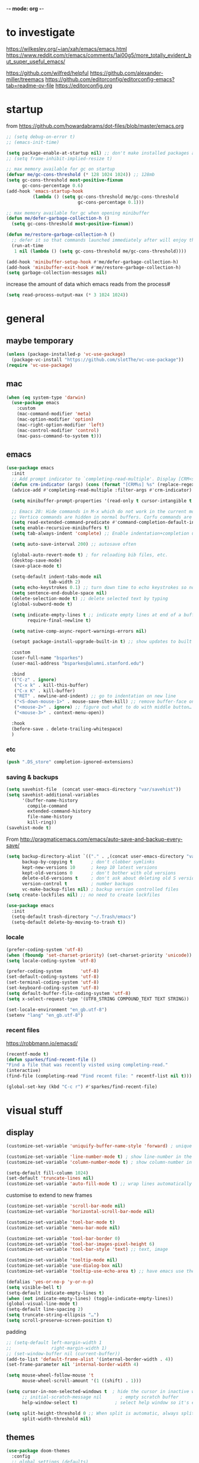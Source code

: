 -*- mode: org -*-
#+startup: overview content

* to investigate

https://wilkesley.org/~ian/xah/emacs/emacs.html
https://www.reddit.com/r/emacs/comments/1ai00g5/more_totally_evident_but_super_useful_emacs/

https://github.com/wilfred/helpful
https://github.com/alexander-miller/treemacs
https://github.com/editorconfig/editorconfig-emacs?tab=readme-ov-file https://editorconfig.org

* startup

from https://github.com/howardabrams/dot-files/blob/master/emacs.org

#+begin_src emacs-lisp
;; (setq debug-on-error t)
;; (emacs-init-time)
#+end_src

#+begin_src emacs-lisp
(setq package-enable-at-startup nil) ;; don't make installed packages available before loading the init.el file.
;; (setq frame-inhibit-implied-resize t)
#+end_src

#+begin_src emacs-lisp
;; max memory available for gc on startup
(defvar me/gc-cons-threshold (* 128 1024 1024)) ;; 128mb
(setq gc-cons-threshold most-positive-fixnum
      gc-cons-percentage 0.6)
(add-hook 'emacs-startup-hook
          (lambda () (setq gc-cons-threshold me/gc-cons-threshold
                           gc-cons-percentage 0.1)))

;; max memory available for gc when opening minibuffer
(defun me/defer-garbage-collection-h ()
  (setq gc-cons-threshold most-positive-fixnum))

(defun me/restore-garbage-collection-h ()
  ;; defer it so that commands launched immediately after will enjoy the benefits.
  (run-at-time
   1 nil (lambda () (setq gc-cons-threshold me/gc-cons-threshold))))

(add-hook 'minibuffer-setup-hook #'me/defer-garbage-collection-h)
(add-hook 'minibuffer-exit-hook #'me/restore-garbage-collection-h)
(setq garbage-collection-messages nil)
#+end_src

increase the amount of data which emacs reads from the process#

#+begin_src emacs-lisp
(setq read-process-output-max (* 3 1024 1024))
#+end_src

* general

** maybe temporary

#+begin_src emacs-lisp
(unless (package-installed-p 'vc-use-package)
  (package-vc-install "https://github.com/slotThe/vc-use-package"))
(require 'vc-use-package)
#+end_src

** mac

#+begin_src emacs-lisp
(when (eq system-type 'darwin)
  (use-package emacs
    :custom
    (mac-command-modifier 'meta)
    (mac-option-modifier 'option)
    (mac-right-option-modifier 'left)
    (mac-control-modifier 'control)
    (mac-pass-command-to-system t)))
#+end_src

** emacs

#+begin_src emacs-lisp
(use-package emacs
  :init
  ;; Add prompt indicator to `completing-read-multiple'. Display [CRM<separator>], e.g., [CRM,] if the separator is a comma.
  (defun crm-indicator (args) (cons (format "[CRM%s] %s" (replace-regexp-in-string "\\`\\[.*?]\\*\\|\\[.*?]\\*\\'" "" crm-separator) (car args)) (cdr args)))
  (advice-add #'completing-read-multiple :filter-args #'crm-indicator)

  (setq minibuffer-prompt-properties '(read-only t cursor-intangible t face minibuffer-prompt)) ;; Do not allow the cursor in the minibuffer prompt

  ;; Emacs 28: Hide commands in M-x which do not work in the current mode.
  ;; Vertico commands are hidden in normal buffers. Corfu commands are hidden, since they are not supposed to be used via M-x.
  (setq read-extended-command-predicate #'command-completion-default-include-p)
  (setq enable-recursive-minibuffers t)
  (setq tab-always-indent 'complete) ;; Enable indentation+completion using the TAB key. `completion-at-point' is often bound to M-TAB.

  (setq auto-save-interval 200) ;; autosave often

  (global-auto-revert-mode t) ; for reloading bib files, etc.
  (desktop-save-mode)
  (save-place-mode t)

  (setq-default indent-tabs-mode nil
				tab-width 2)
  (setq echo-keystrokes 0.1) ;; turn down time to echo keystrokes so no waiting for things to happen.
  (setq sentence-end-double-space nil)
  (delete-selection-mode t) ;; delete selected text by typing
  (global-subword-mode t)

  (setq indicate-empty-lines t ;; indicate empty lines at end of a buffer
        require-final-newline t)

  (setq native-comp-async-report-warnings-errors nil)

  (setopt package-install-upgrade-built-in t) ;; show updates to built in packages

  :custom
  (user-full-name "bsparkes")
  (user-mail-address "bsparkes@alumni.stanford.edu")

  :bind
  (("C-z" . ignore)
   ("C-x k" . kill-this-buffer)
   ("C-x K" . kill-buffer)
   ("RET" . newline-and-indent) ;; go to indentation on new line
   ("<S-down-mouse-1>" . mouse-save-then-kill) ;; remove buffer-face on shift click
   ("<mouse-2>" . ignore) ;; figure out what to do with middle button…
   ("<mouse-3>" . context-menu-open))

  :hook
  (before-save . delete-trailing-whitespace)
  )
#+end_src

*** etc

#+begin_src emacs-lisp
(push ".DS_store" completion-ignored-extensions)

#+end_src

*** saving & backups

#+begin_src emacs-lisp
(setq savehist-file  (concat user-emacs-directory "var/savehist"))
(setq savehist-additional-variables
      '(buffer-name-history
        compile-command
        extended-command-history
        file-name-history
        kill-ring))
(savehist-mode t)
#+end_src

From http://pragmaticemacs.com/emacs/auto-save-and-backup-every-save/

#+begin_src emacs-lisp
(setq backup-directory-alist `(("." . ,(concat user-emacs-directory "var/backups"))) ;; change backup location
      backup-by-copying t       ; don't clobber symlinks
      kept-new-versions 10      ; keep 10 latest versions
      kept-old-versions 0       ; don't bother with old versions
      delete-old-versions t     ; don't ask about deleting old S versions
      version-control t         ; number backups
      vc-make-backup-files nil) ; backup version controlled files
(setq create-lockfiles nil) ;; no need to create lockfiles
#+end_src

#+begin_src emacs-lisp
(use-package emacs
  :init
  (setq-default trash-directory "~/.Trash/emacs")
  (setq-default delete-by-moving-to-trash t))
#+end_src

*** locale

#+begin_src emacs-lisp
(prefer-coding-system 'utf-8)
(when (fboundp 'set-charset-priority) (set-charset-priority 'unicode))
(setq locale-coding-system 'utf-8)
#+end_src

#+begin_src emacs-lisp
(prefer-coding-system       'utf-8)
(set-default-coding-systems 'utf-8)
(set-terminal-coding-system 'utf-8)
(set-keyboard-coding-system 'utf-8)
(setq default-buffer-file-coding-system 'utf-8)
(setq x-select-request-type '(UTF8_STRING COMPOUND_TEXT TEXT STRING))
#+end_src

#+begin_src emacs-lisp
(set-locale-environment "en_gb.utf-8")
(setenv "lang" "en_gb.utf-8")
#+end_src

*** recent files

https://robbmann.io/emacsd/

#+begin_src emacs-lisp
(recentf-mode t)
(defun sparkes/find-recent-file ()
"Find a file that was recently visted using completing-read."
(interactive)
(find-file (completing-read "Find recent file: " recentf-list nil t)))

(global-set-key (kbd "C-c r") #'sparkes/find-recent-file)
#+end_src

* visual stuff

** display

#+begin_src emacs-lisp
(customize-set-variable 'uniquify-buffer-name-style 'forward) ; unique buffer names

(customize-set-variable 'line-number-mode t) ; show line-number in the mode line
(customize-set-variable 'column-number-mode t) ; show column-number in the mode line

(setq-default fill-column 1024)
(set-default 'truncate-lines nil)
(customize-set-variable 'auto-fill-mode t) ;; wrap lines automatically
#+end_src

customise to extend to new frames

#+begin_src emacs-lisp
(customize-set-variable 'scroll-bar-mode nil)
(customize-set-variable 'horizontal-scroll-bar-mode nil)
#+end_src

#+begin_src emacs-lisp
(customize-set-variable 'tool-bar-mode t)
(customize-set-variable 'menu-bar-mode nil)

(customize-set-variable 'tool-bar-border 0)
(customize-set-variable 'tool-bar-images-pixel-height 6)
(customize-set-variable 'tool-bar-style 'text) ;; text, image
#+end_src

#+begin_src emacs-lisp
(customize-set-variable 'tooltip-mode nil)
(customize-set-variable 'use-dialog-box nil)
(customize-set-variable 'tooltip-use-echo-area t) ;; have emacs use the echo area for everything
#+end_src

#+begin_src emacs-lisp
(defalias 'yes-or-no-p 'y-or-n-p)
(setq visible-bell t)
(setq-default indicate-empty-lines t)
(when (not indicate-empty-lines) (toggle-indicate-empty-lines))
(global-visual-line-mode t)
(setq-default line-spacing 2)
(setq truncate-string-ellipsis "…")
(setq scroll-preserve-screen-position t)
#+end_src

padding

#+begin_src emacs-lisp
;; (setq-default left-margin-width 1
;;               right-margin-width 1)
;; (set-window-buffer nil (current-buffer))
(add-to-list 'default-frame-alist '(internal-border-width . 4))
(set-frame-parameter nil 'internal-border-width 4)
#+end_src

#+begin_src emacs-lisp
(setq mouse-wheel-follow-mouse 't
      mouse-wheel-scroll-amount '(1 ((shift) . 1)))

(setq cursor-in-non-selected-windows t  ; hide the cursor in inactive windows
      ;; initial-scratch-message nil       ; empty scratch buffer
      help-window-select t)              ; select help window so it's easy to quit it with 'q')

(setq split-height-threshold 0 ;; When split is automatic, always split windows vertically
      split-width-threshold nil)
#+end_src

** themes

#+begin_src emacs-lisp :results silent
  (use-package doom-themes
    :config
    ;; global settings (defaults)
    (setq doom-themes-enable-bold t    ; if nil, bold is universally disabled
          doom-themes-enable-italic t) ; if nil, italics is universally disabled
    (load-theme 'doom-rouge t) ;; rouge laserwave spacegrey fairy-floss peacock snazzy ir-black     outrun-electric

    ;; enable flashing mode-line on errors
    (doom-themes-visual-bell-config)
    ;; or for treemacs users
    ;; (setq doom-themes-treemacs-theme "doom-spacegrey")
    ;; (doom-themes-treemacs-config)
    ;; corrects (and improves) org-mode's native fontification.
    (doom-themes-org-config)
    )
#+end_src

** font

#+begin_src emacs-lisp
(when (eq system-type 'darwin)
  (set-face-attribute 'default nil
		                  :family "JuliaMono"
		                  :height 140
		                  ))
(setq-default mac-allow-anti-aliasing nil)
(setq inhibit-compacting-font-caches t)
#+end_src

** syntax highlighting

- Enable syntax highlighting everywhere

#+begin_src emacs-lisp
(require 'font-lock)
(setq font-lock-maximum-decoration t)
(global-font-lock-mode t)
(global-hi-lock-mode nil)
(setq jit-lock-contextually t
      jit-lock-stealth-verbose t)
#+end_src

* internal

** modifications

** skeletons

#+begin_src emacs-lisp
(setq skeleton-pair t) ; enable pairing

(defun quoted-parentheses (arg)
  (interactive "P")
  (if (looking-back "\\\\")
      (skeleton-insert '(nil "(" _ "\\)") nil)
    (skeleton-pair-insert-maybe arg))
  )

(defun quoted-brackets (arg)
  (interactive "P")
  (if (looking-back "\\\\")
      (skeleton-insert '(nil "[" _ "\\]") nil)
    (skeleton-pair-insert-maybe arg)))

(global-set-key "(" 'quoted-parentheses)
(global-set-key "[" 'quoted-brackets)
#+end_src

** electric pairs

#+begin_src emacs-lisp
(use-package elec-pair
  :config
	(electric-pair-mode))
#+end_src

#+begin_src emacs-lisp
(defvar org-electric-pairs '((?/ . ?/)
														 (?~ . ?~)) "electric pairs for org-mode")

(defun org-add-electric-pairs ()
  (setq-local electric-pair-pairs (append electric-pair-pairs org-electric-pairs)
              electric-pair-text-pairs electric-pair-pairs))

(add-hook 'org-mode-hook 'org-add-electric-pairs)
#+end_src

#+begin_src emacs-lisp
(defvar LaTeX-electric-pairs '((?` . ?')) "Electric pairs for LaTeX-mode.")

(defun LaTeX-add-electric-pairs ()
  (setq-local electric-pair-pairs (append electric-pair-pairs LaTeX-electric-pairs)
              electric-pair-text-pairs electric-pair-pairs)
  )

(add-hook 'LaTeX-mode-hook 'LaTeX-add-electric-pairs)
#+end_src

** ispell

maybe for jit: https://github.com/minad/jinx?tab=readme-ov-file

#+begin_src emacs-lisp
(use-package ispell
  :if (executable-find "hunspell")
  :init
  (setq ispell-program-name "hunspell"
        ispell-dictionary "en_GB")
  (customize-set-variable 'ispell-personal-dictionary (concat (getenv "DICPATH") "/hunspell_personal"))
  ;; :hook
  ;; (prog-mode . flyspell-mode)
  )
#+end_src

** flymake

#+begin_src emacs-lisp
(use-package flymake
  :bind (:map flymake-mode-map
         ("C-c n" . flymake-goto-next-error)
         ("C-c p" . flymake-goto-prev-error))
  :hook
  (prog-mode . flymake-mode))
#+end_src

* external, etc.

** exec-path-from-shell

#+begin_src emacs-lisp
(use-package exec-path-from-shell
  :if (memq window-system '(mac ns x darwin))
  :demand
  :config
  (setq exec-path-from-shell-arguments '("-l"))
  (exec-path-from-shell-initialize))
#+end_src

To see:

#+begin_src emacs-lisp
;; (getenv "PATH")
#+end_src

** no-littering

#+begin_src emacs-lisp
(use-package no-littering
  :init
  (require 'recentf)
  (require 'no-littering)
  (add-to-list 'recentf-exclude no-littering-var-directory)
  (add-to-list 'recentf-exclude no-littering-etc-directory)
  (setq auto-save-file-name-transforms
        `((".*" ,(no-littering-expand-var-file-name "auto-save/") t)))
  :config
  (setq create-lockfiles nil
        delete-old-versions t
        kept-new-versions 6
        kept-old-versions 2
        version-control t))
#+end_src

** which-key

shows command completions

#+begin_src emacs-lisp
(use-package which-key
  :demand t
  :custom
  (which-key-sort-order 'which-key-prefix-then-key-order)
  :init
  (setq which-key-idle-delay 0.1
        which-key-max-display-columns nil)
  :config
  (which-key-mode t)
  (which-key-setup-minibuffer)
  (set-face-attribute
   'which-key-local-map-description-face nil :weight 'bold))
#+end_src

** rainbow delimiters

#+begin_src emacs-lisp
(use-package rainbow-delimiters
  :defer t
  :hook
  (prog-mode . rainbow-delimiters-mode)
  :custom-face ;; https://ericscrivner.me/2015/06/better-emacs-rainbow-delimiters-color-scheme/
  (rainbow-delimiters-depth-1-face ((t (:foreground "dark orange"))))
  (rainbow-delimiters-depth-2-face ((t (:foreground "deep pink"))))
  (rainbow-delimiters-depth-3-face ((t (:foreground "chartreuse"))))
  (rainbow-delimiters-depth-4-face ((t (:foreground "deep sky blue"))))
  (rainbow-delimiters-depth-5-face ((t (:foreground "yellow"))))
  (rainbow-delimiters-depth-6-face ((t (:foreground "orchid"))))
  (rainbow-delimiters-depth-7-face ((t (:foreground "spring green"))))
  (rainbow-delimiters-depth-8-face ((t (:foreground "sienna1")))))
#+end_src

** browse kill ring

#+begin_src emacs-lisp
(use-package browse-kill-ring)
#+end_src

** puni

The default `puni-mode-map' respects emacs. We don't, so clear and rewrite it.

#+begin_src emacs-lisp
;; (use-package puni \\n
;;   :defer t \\n
;;   :config \\n
;;   (puni-global-mode) \\n
;;   (setcdr puni-mode-map nil) \\n
;;   :bind \\n
;;   (:map puni-mode-map \\n
;;         ("DEL" . puni-backward-delete-char) \\n
;;         ("C-d" . puni-forward-delete-char) \\n
;;         ("M-d" . puni-forward-kill-word) \\n
;;         ("M-DEL" . puni-backward-kill-word) \\n
;;         ("C-k" . puni-kill-line) \\n
;;         ("C-u" . puni-backward-kill-line) \\n
;;         ("C-h" . puni-force-delete) \\n
;;         ("C-M-f" . puni-forward-sexp) \\n
;;         ("C-M-b" . puni-backward-sexp) \\n
;;         ("C-M-a" . puni-beginning-of-sexp) \\n
;;         ("C-M-e" . puni-end-of-sexp) \\n
;;         ) \\n
;;   :config \\n
;;   (setq puni--debug t puni-confirm-when-delete-unbalanced-active-region nil) \\n
;;   :hook \\n
;;   (term-mode #'puni-disable-puni-mode) \\n
;;   ;\;\(prog-mode #'puni-flyindent-mode) \\n
;;   ) \\n
#+end_src

** multiple cursors

#+begin_src emacs-lisp
(use-package multiple-cursors
  :bind (("C->" . mc/mark-next-like-this)
	       ("C-<" . mc/mark-previous-like-this)
	       ("C-c C->" . mc/mark-all-like-this)
	       ("C-c C-SPC" . mc/edit-lines)
	       ("M-<M-down-mouse-1>" . mc/add-cursor-on-click)))
#+end_src

** undo and redo

*** undo-fu

#+begin_src emacs-lisp
(use-package undo-fu
  :config
  (global-set-key (kbd "C-/") 'undo-fu-only-undo)
  (global-set-key (kbd "C-?") 'undo-fu-only-redo))
#+end_src

*** undo-fu-session

#+begin_src emacs-lisp
(use-package undo-fu-session
  :config
  (setq undo-fu-session-incompatible-files '("/COMMIT_EDITMSG\\'" "/git-rebase-todo\\'"))
  (undo-fu-session-global-mode))
#+end_src

*** vundo

#+begin_src emacs-lisp
(use-package vundo
  ;; :commands (vundo)
  :vc (:fetcher github :repo casouri/vundo)

  :config
  ;; Take less on-screen space.
  (setq vundo-compact-display nil)

  (global-set-key (kbd "C-x u") 'vundo)

  ;; Better contrasting highlight.
  (custom-set-faces
    '(vundo-node ((t (:foreground "#808080"))))
    '(vundo-stem ((t (:foreground "#808080"))))
    '(vundo-highlight ((t (:foreground "#FFFF00")))))

  ;; Use `HJKL` VIM-like motion, also Home/End to jump around.
  ;; (define-key vundo-mode-map (kbd "l") #'vundo-forward)
  ;; (define-key vundo-mode-map (kbd "<right>") #'vundo-forward)
  ;; (define-key vundo-mode-map (kbd "h") #'vundo-backward)
  ;; (define-key vundo-mode-map (kbd "<left>") #'vundo-backward)
  ;; (define-key vundo-mode-map (kbd "j") #'vundo-next)
  ;; (define-key vundo-mode-map (kbd "<down>") #'vundo-next)
  ;; (define-key vundo-mode-map (kbd "k") #'vundo-previous)
  ;; (define-key vundo-mode-map (kbd "<up>") #'vundo-previous)
  ;; (define-key vundo-mode-map (kbd "<home>") #'vundo-stem-root)
  ;; (define-key vundo-mode-map (kbd "<end>") #'vundo-stem-end)
  ;; (define-key vundo-mode-map (kbd "q") #'vundo-quit)
  ;; (define-key vundo-mode-map (kbd "C-g") #'vundo-quit)
  ;; (define-key vundo-mode-map (kbd "RET") #'vundo-confirm))
)
#+end_src

** fix-word

#+begin_src emacs-lisp
(use-package fix-word
  :bind (("M-u" . #'fix-word-upcase)
	       ("M-l" . #'fix-word-downcase)
	       ("M-c" . #'fix-word-capitalize)))
#+end_src

** highlight indentation

- To highlight indentations
  - Options are fill, column, and character
  - There's no way to get indentation on empty lines as of now

#+begin_src emacs-lisp
(use-package highlight-indent-guides
  :init
  (setq highlight-indent-guides-method 'character)
  :custom
  (highlight-indent-guides-auto-odd-face-perc 75)
  (highlight-indent-guides-auto-even-face-perc 75)
  (highlight-indent-guides-auto-character-face-perc 80)
  :hook
  (prog-mode . highlight-indent-guides-mode))
#+end_src

* git

** magit

#+begin_src emacs-lisp
(use-package magit
  :bind
  (("C-c g s" . magit-status)
   ("C-c g g" . magit-status)
   ("C-c g S" . magit-status-here)
   ("C-c g b" . magit-blame)
   ("C-c g l" . magit-log)
   ("C-c g d" . magit-diff)
   ("C-c g r" . magit-refresh))
  :custom
  (magit-log-arguments '("--graph" "--decorate" "--color")))
#+end_src

** diff-hl

#+begin_src emacs-lisp
(use-package diff-hl
  :config
  (setq diff-hl-draw-borders t)
  (face-spec-set 'diff-hl-insert `((((background light)) :background ,(face-attribute 'default :background))
                                   (t :background ,(face-attribute 'default :background))))
  (face-spec-set 'diff-hl-delete `((((background light)) :background ,(face-attribute 'default :background))
                                   (t :background ,(face-attribute 'default :background))))
  (face-spec-set 'diff-hl-change `((((background light)) :background ,(face-attribute 'default :background))
                                   (t :background ,(face-attribute 'default :background))))
  (global-diff-hl-mode)
  (diff-hl-flydiff-mode)
  (diff-hl-show-hunk-mouse-mode)
  :init
  :hook
  ((magit-pre-refresh . diff-hl-magit-pre-refresh)
   (magit-post-refresh . diff-hl-magit-post-refresh)))
#+end_src

* org mode

#+begin_src emacs-lisp
(use-package org
  :mode ("\\.org" . org-mode)
  :custom
  (org-directory "~/Documents/Org")
  (org-default-notes-file (concat org-directory "/OrgCapture.org"))
  (org-src-fontify-natively t) ;; use syntax-highlighting for src blocks
  (org-src-strip-leading-and-trailing-blank-lines t) ;; strip blank lines when closing src block editor
  (org-src-preserve-indentation t) ;; preserve indentation in src blocks, don't re-indent
  (org-src-tab-acts-natively t) ;; respect the src block syntax for tabs
  (org-startup-truncated nil) ;; wrap lines on startup
  (org-catch-invisible-edits 'show-and-error) ;; if editing in an invisible region, complain.
  (org-confirm-babel-evaluate t) ;; ask when evaluating every src block
  (org-hide-emphasis-markers nil) ;; don't hide emphasis markers, because there are soo many
  (org-pretty-entities t) ;; try to draw utf8 characters, don't just show their code
  (org-fontify-quote-and-verse-blocks t) ;; add a background to begin_quote and begin_verse blocks.
  (org-cycle-separator-lines -1) ;; don't collapse blank lines when collapsing a tree
  (org-tag-column 0) ;; don't align tags
  (org-adapt-indentation nil) ;; prevent demoting heading also shifting text inside sections
  ;; leave shift keys alone!
  (org-support-shift-select t)
  (org-replace-disputed-keys t)

  (org-fontify-done-headline t)
  (org-fontify-whole-heading-line t)
  (org-list-allow-alphabetical t)
  ;; :hook
  ;; (org-mode . org-indent-mode)
  ;; (org-mode . flyspell-mode)
  ;; (org-mode . flyspell-buffer)

  :config
  (add-to-list 'org-structure-template-alist '("se" . "src elisp"))
  (add-to-list 'org-structure-template-alist '("ss" . "src sh"))
  (add-to-list 'org-structure-template-alist '("sp" . "src python"))
  (org-babel-do-load-languages 'org-babel-load-languages
                               '((C . t)
                                 (dot . t)
                                 (emacs-lisp . t)
                                 (js . t)
                                 (latex . t)
                                 (lisp . t)
                                 (org . t)
                                 (python . t)
                                 ;; (rust . t)
                                 (scheme . t)
                                 ))
  ;; :hook
  ;; (org-mode . toc-org-mode)
  )
#+end_src

** other org stuff

- LaTeX in org
#+begin_src emacs-lisp
(setq org-format-latex-options
      '(:foreground default
                    :background default
                    :scale 1
                    :html-foreground "Black"
                    :html-background "Transparent"
                    :html-scale 1.0
                    :matchers ("begin" "$1" "$$" "\\(" "\\[")))
#+end_src

#+begin_src emacs-lisp
(setq org-agenda-files (file-expand-wildcards "~/Documents/Org/*.org")) ;; Include all org files from a directory into the agenda
                                                                        ;; Multiple directories can be added, like: (setq org-agenda-files (quote ("~/agenda/work" "~/agenda/todo")))
(setq org-log-done 'time ;; Auto add time and closing note to done
      org-log-done 'note)
#+end_src

* languages

** LaTeX

Note, the docstring requires setting ~LaTeX-math-abbrev-prefix~ by ~M-x customize~, but this is only for after latex is loaded.

#+begin_src emacs-lisp
(use-package tex
  :mode ("\\.tex\\'" . LaTeX-mode)
  :defer t
  :ensure auctex
  :hook
  (LaTeX-mode . LaTeX-math-mode)
  (LaTeX-mode . turn-on-reftex)
  (LaTeX-mode . TeX-source-correlate-mode)
  (LaTeX-mode . flyspell-mode)
  (LaTeX-mode . TeX-fold-mode)
  (LaTeX-mode .	(lambda () (set (make-variable-buffer-local 'TeX-electric-math) (cons "\\(" "\\)"))))
  :custom
  (TeX-PDF-mode t)
  (TeX-master nil) ; All master files called "master".
  (TeX-auto-save t)
  (TeX-save-query nil)
  (TeX-parse-self t)
  (reftex-plug-into-AUCTeX t)
  (TeX-electric-sub-and-superscript t)
  (LaTeX-electric-left-right-brace t)
  (TeX-view-program-selection '((output-pdf "PDF Viewer")))
  (TeX-view-program-list '(("PDF Viewer" "/Applications/Skim.app/Contents/SharedSupport/displayline -r -b -g %n %o %b")))
  (TeX-source-correlate-method-active 'synctex)
  (font-latex-fontify-sectioning 'color)
  (font-latex-fontify-script nil)
  (LaTeX-math-abbrev-prefix "C-c 1")
  :custom-face
  ;; (font-latex-math-face ((t (:foreground "pale violet red"))))
  (font-latex-subscript-face ((t nil)))
  (font-latex-superscript-face ((t nil))))
#+end_src

- use Skim as default pdf viewer
  - Skim's displayline is used for forward search (from .tex to .pdf)
  - option -r relaods the file; option -b highlights the current line; option -g opens Skim in the background
  - For this to work, it seems one needs no spaces in the file name

#+begin_src emacs-lisp
(use-package auctex-latexmk
  :init
  (auctex-latexmk-setup)
  (add-to-list 'TeX-command-list '("Other" ""
                                   TeX-run-command t t
								   :help "Run an arbitrary command"))
  (add-to-list 'TeX-command-list '("Clean" "TeX-clean"
                                   TeX-run-function nil t
								   :help "Delete generated intermediate files"))
  (add-to-list 'TeX-command-list '("View" "%V"
                                   TeX-run-discard-or-function t t
								   :help "Run Viewer"))
  (add-to-list 'TeX-command-list '("Biber" "biber %(output-dir) %s"
                                   TeX-run-Biber nil (plain-TeX-mode LaTeX-mode)
								   :help "Run Biber"))
  (add-to-list 'TeX-command-list '("BibTeX" "bibtex %(O?aux)"
                                   TeX-run-BibTeX nil (plain-TeX-mode LaTeX-mode ConTeXt-mode)
								   :help "Run BibTeX"))
  (add-to-list 'TeX-command-list '("LaTeX" "%`%l%(mode)%' %T"
                                   TeX-run-TeX nil (LaTeX-mode)
								   :help "Run LaTeX"))
  (add-to-list 'TeX-command-list '("LatexMk" "latexmk %(-PDF)%S%(mode) %(file-line-error) %(extraopts) %t"
								   TeX-run-latexmk nil (plain-TeX-mode LaTeX-mode)
								   :help "Run LatexMk")))
#+end_src

** lisp

*** racket

#+begin_src emacs-lisp
(add-to-list 'load-path (concat user-emacs-directory "local-packages/emacs-ob-racket/"))
(add-to-list 'org-src-lang-modes '("racket" . racket))
(org-babel-do-load-languages 'org-babel-load-languages
                             '((racket . t)))
#+end_src

** python

#+begin_src emacs-lisp
(use-package python
  :defer t
  :config
  (setq-default indent-tabs-mode nil
                python-indent-offset 4
                python-indent-guess-indent-offset-verbose nil)
)
#+end_src

install: homebrew
if fails to work, might be due to some inaccessible file in a buffer

** pyvenv

#+begin_src emacs-lisp
(use-package pyvenv)
#+end_src

** rust

https://robert.kra.hn/posts/rust-emacs-setup/

#+begin_src emacs-lisp
(use-package rust-mode
  :mode "\\.rs\\'"
  :init
  (setq rust-format-on-save nil))
#+end_src

** ASP

#+begin_src emacs-lisp
(use-package clingo-asp-mode
  :mode "\\.lp\\'"
  :vc (:fetcher github :repo teeaychem/clingo-asp-mode))
#+end_src

#+begin_src emacs-lisp
;; (add-to-list 'load-path (concat user-emacs-directory "../../projects/emacs/clingo-asp-mode/"))

;; ;; (use-package clingo-asp-mode
;; ;;   :mode ("\\.lp\\'")
;; ;;   :load-path (lambda() (concat user-emacs-directory "../../projects/emacs/clingo-asp-mode/")))
#+end_src

** C/pp

#+begin_src emacs-lisp
(use-package clang-format
  :defer t
  :bind
  (("C-c i" . clang-format-region)
   ("C-c u" . clang-format-buffer))
  :init
  (setq clang-format-style-option "llvm"))
#+end_src

** markdown

#+begin_src emacs-lisp
(use-package markdown-mode
  :mode (("/README\\(?:\\.md\\)?\\'" . gfm-mode)
         ("\\.m[k]d\\'" . gfm-mode))
  :config
  (setq markdown-fontify-code-blocks-natively t
        markdown-header-scaling t)
  (setq-default
   markdown-enable-math t))
#+end_src

** lua

#+begin_src emacs-lisp
(use-package lua-mode
  :custom
  (lua-indent-level 2))
#+end_src

* completion

** orderless

#+begin_src emacs-lisp
(use-package orderless
  :custom
  (completion-styles '(orderless basic))
  (completion-category-defaults nil)
  ;; (completion-category-overrides '((file (styles partial-completion))))
  )
#+end_src

** vertico

vertico for minibuffer completions

#+begin_src emacs-lisp
(use-package vertico
  :init
  (vertico-mode)
  ;; (setq vertico-scroll-margin 0) ;; Different scroll margin
  (setq vertico-count 40) ;; Show more candidates
  (setq vertico-resize t) ;; Grow and shrink the Vertico minibuffer
  (setq vertico-cycle t)) ;; Optionally enable cycling for `vertico-next' and `vertico-previous'.
#+end_src

** marginalia

adds marginalia to the minibuffer completions

#+begin_src emacs-lisp
(use-package marginalia
  :init
  (marginalia-mode)
  :bind (:map minibuffer-local-map
              ("M-A" . marginalia-cycle))
  :custom
  (marginalia-max-relative-age 0)
  (marginalia-align 'right))
#+end_src

** consult

*** binds

#+name: consult-binds
#+begin_src emacs-lisp :results silent :tangle no
:bind (;; Replace bindings. Lazily loaded due by `use-package'.
 ;; C-c bindings in `mode-specific-map'
 ("C-c M-x" . consult-mode-command)
 ("C-c h" . consult-history)
 ("C-c k" . consult-kmacro)
 ("C-c m" . consult-man)
 ("C-c i" . consult-info)
 ([remap Info-search] . consult-info)
 ;; C-x bindings in `ctl-x-map'
 ("C-x M-:" . consult-complex-command)     ;; orig. repeat-complex-command
 ("C-x b" . consult-buffer)                ;; orig. switch-to-buffer
 ("C-x 4 b" . consult-buffer-other-window) ;; orig. switch-to-buffer-other-window
 ("C-x 5 b" . consult-buffer-other-frame)  ;; orig. switch-to-buffer-other-frame
 ("C-x t b" . consult-buffer-other-tab)    ;; orig. switch-to-buffer-other-tab
 ("C-x r b" . consult-bookmark)            ;; orig. bookmark-jump
 ("C-x p b" . consult-project-buffer)      ;; orig. project-switch-to-buffer
 ;; Custom M-# bindings for fast register access
 ("M-#" . consult-register-load)
 ("M-'" . consult-register-store)          ;; orig. abbrev-prefix-mark (unrelated)
 ("C-M-#" . consult-register)
 ;; Other custom bindings
 ("M-y" . consult-yank-pop)                ;; orig. yank-pop
 ;; M-g bindings in `goto-map'
 ("M-g e" . consult-compile-error)
 ("M-g f" . consult-flymake)               ;; Alternative: consult-flycheck
 ("M-g g" . consult-goto-line)             ;; orig. goto-line
 ("M-g M-g" . consult-goto-line)           ;; orig. goto-line
 ("M-g o" . consult-outline)               ;; Alternative: consult-org-heading
 ("M-g m" . consult-mark)
 ("M-g k" . consult-global-mark)
 ("M-g i" . consult-imenu)
 ("M-g I" . consult-imenu-multi)
 ;; M-s bindings in `search-map'
 ("M-s d" . consult-find)                  ;; Alternative: consult-fd
 ("M-s c" . consult-locate)
 ("M-s G" . consult-grep)
 ("M-s g" . consult-git-grep)
 ("M-s r" . consult-ripgrep)
 ("C-S-s" . consult-line)
 ("M-s s" . consult-line)
 ("M-s L" . consult-line-multi)
 ("M-s k" . consult-keep-lines)
 ("M-s u" . consult-focus-lines)
 ;; Isearch integration
 ("M-s e" . consult-isearch-history)
 :map isearch-mode-map
 ("M-e" . consult-isearch-history)         ;; orig. isearch-edit-string
 ("M-s e" . consult-isearch-history)       ;; orig. isearch-edit-string
 ("M-s l" . consult-line)                  ;; needed by consult-line to detect isearch
 ("M-s L" . consult-line-multi)            ;; needed by consult-line to detect isearch
 ;; Minibuffer history
 :map minibuffer-local-map
 ("M-s" . consult-history)                 ;; orig. next-matching-history-element
 ("M-r" . consult-history)                 ;; orig. previous-matching-history-element
 )
#+end_src

*** main

#+begin_src emacs-lisp :results silent :noweb yes
;; Example configuration for Consult
(use-package consult
  <<consult-binds>>
  ;; Enable automatic preview at point in the *Completions* buffer. This is relevant when you use the default completion UI.
  :hook
  (completion-list-mode . consult-preview-at-point-mode)
  :init

  ;; Configure the register formatting. This improves the register preview for `consult-register', `consult-register-load', `consult-register-store' and the Emacs built-ins.
  (setq register-preview-delay 0.5
        register-preview-function #'consult-register-format)

  ;; Tweak the register preview window. This adds thin lines, sorting and hides the mode line of the window.
  (advice-add #'register-preview :override #'consult-register-window)

  ;; Use Consult to select xref locations with preview
  (setq xref-show-xrefs-function #'consult-xref
        xref-show-definitions-function #'consult-xref)

  :config ;; Configure other variables and modes in the :config section, after lazily loading the package.

  ;; Optionally configure preview. The default value is 'any, such that any key triggers the preview.
  ;; (setq consult-preview-key 'any)
  ;; (setq consult-preview-key "M-.")
  ;; (setq consult-preview-key '("S-<down>" "S-<up>"))
  ;; For some commands and buffer sources it is useful to configure the :preview-key on a per-command basis using the `consult-customize' macro.
  (consult-customize
   consult-theme :preview-key '(:debounce 0.2 any)
   consult-ripgrep consult-git-grep consult-grep consult-bookmark consult-recent-file consult-xref
   consult--source-bookmark consult--source-file-register consult--source-recent-file consult--source-project-recent-file
   ;; :preview-key "M-."
   :preview-key '(:debounce 0.4 any))

  ;; Optionally configure the narrowing key. Both < and C-+ work reasonably well.
  (setq consult-narrow-key "<") ;; "C-+"
  )
#+end_src

*** macro

**** narrowing

Set project to use uppercase key

#+begin_src emacs-lisp
(with-eval-after-load 'consult
  (dolist (src consult-buffer-sources)
    (if (eq src 'consult--source-project-buffer-hidden)
      (set src (plist-put (symbol-value src) :narrow '(?P . "Project"))))))
#+end_src

Macro based off https://github.com/minad/consult#multiple-sources

#+begin_src emacs-lisp
(with-eval-after-load 'consult
  (defmacro consult-filter-macro (name mode nrw)
    `(progn
      (defvar ,(intern (format "+consult-%s-filter" name))
        (list
         :hidden   t
         :name     ,(format "%s" name)
         :category 'buffer
         :narrow   ,nrw
         :face     'consult-buffer
         :history  'buffer-name-history
         :state    #'consult--buffer-state
         :items    (lambda ()
                     (consult--buffer-query
                      :mode ,mode
                      :exclude (cl-set-difference consult-buffer-filter ,(intern (format "+consult-%s-filter" name)))
                      :as #'buffer-name))))
      (add-to-list 'consult-buffer-sources ',(intern (format "+consult-%s-filter" name)) 'append))))
#+end_src

Instances of the macro

#+begin_src emacs-lisp
(with-eval-after-load 'consult
  (consult-filter-macro "C/pp" '(c-mode c++-mode c-ts-mode c++-ts-mode cmake-mode cmake-ts-mode) ?c)
  (consult-filter-macro "Lua" '(lua-mode lua-ts-mode) ?l)
  (consult-filter-macro "Org" '(org-mode) ?o)
  (consult-filter-macro "Python" '(python-mode python-ts-mode) ?p)
  (consult-filter-macro "Rust" '(rust-mode rust-ts-mode) ?r)
  (consult-filter-macro "TeX" '(latex-mode LaTeX-mode tex-mode TeX-mode) ?t)
  )
#+end_src

***** other

Something like this can be used to hide custom buffer sources without specifying hidden.
From: https://github.com/minad/consult/wiki#hide-all-sources-except-normal-buffers-in-consult-buffer-by-default

#+begin_src emacs-lisp
;; (with-eval-after-load 'consult
;;   (dolist (src consult-buffer-sources)
;;     (unless (eq src 'consult--source-buffer)
;;       (set src (plist-put (symbol-value src) :hidden t)))))
#+end_src

**** regex to ignore matching buffers

Macro to add the same regex to a collection of consult filters.
These buffers can be seen by using space

#+begin_src emacs-lisp :results silent
(with-eval-after-load 'consult
  (defmacro consult-hide-filter (regex)
    `(progn
       (add-to-list 'recentf-exclude ,(format "%s" regex))
       (add-to-list 'consult-buffer-filter ,(format "%s" regex))
       )))
#+end_src

#+begin_src emacs-lisp :results silent
(with-eval-after-load 'consult
  (consult-hide-filter "\*EGLOT")
  (consult-hide-filter "magit"))
#+end_src

*** consult-project-extra

https://github.com/Qkessler/consult-project-extra

#+begin_src emacs-lisp
(use-package consult-project-extra
  :bind
  (("C-c p f" . consult-project-extra-find)
   ("C-c p o" . consult-project-extra-find-other-window)))
#+end_src

** corfu

#+begin_src emacs-lisp
(use-package corfu
  :init
  (global-corfu-mode)
  ;; Optional customizations
  :custom
  (corfu-cycle nil)                ;; Enable cycling for `corfu-next/previous'
  (corfu-auto t)                 ;; Automatically display popups wherever available
  (corfu-separator ?\s)          ;; Orderless field separator
  ;; (corfu-quit-at-boundary nil)   ;; Never quit at completion boundary
  ;; (corfu-quit-no-match nil)      ;; Never quit, even if there is no match
  (corfu-preselect 'directory) ;; Select the first candidate, except for directories
  ;; (corfu-on-exact-match nil)     ;; Configure handling of exact matches
  ;; (corfu-scroll-margin 5)        ;; Use scroll margin

  ;; Enable Corfu only for certain modes.
  ;; :hook ((prog-mode . corfu-mode))

  ;; Recommended: Enable Corfu globally.  This is recommended since Dabbrev can be used globally (M-/).  See also the customization variable `global-corfu-modes' to exclude certain modes.
  :bind
  (:map corfu-map
	    ("RET" . nil) ;; Free the RET key for less intrusive behavior.
        ("C-<return>" . corfu-insert) ;;
        ("M-_" . corfu-info-documentation) ;;
        ;; ("C-SPC" . corfu-insert-separator) ;;
	    )
  )
#+end_src

** cape

#+begin_src emacs-lisp
(use-package cape
  ;; Bind dedicated completion commands
  ;; Alternative prefix keys: C-c p, M-p, M-+, ...
  :bind (("C-c p p" . completion-at-point) ;; capf
         ("C-c p t" . complete-tag)        ;; etags
         ("C-c p d" . cape-dabbrev)        ;; or dabbrev-completion
         ("C-c p h" . cape-history)
         ;; ("C-c p f" . cape-file)
         ("C-c p k" . cape-keyword)
         ("C-c p s" . cape-elisp-symbol)
         ("C-c p e" . cape-elisp-block)
         ("C-c p a" . cape-abbrev)
         ("C-c p l" . cape-line)
         ("C-c p w" . cape-dict)
         ("C-c p :" . cape-emoji)
         ("C-c p \\" . cape-tex)
         ("C-c p _" . cape-tex)
         ("C-c p ^" . cape-tex)
         ("C-c p &" . cape-&sgml)
         ("C-c p r" . cape-rfc1345))
  :init
  ;; Add to the global default value of `completion-at-point-functions' which is
  ;; used by `completion-at-point'.  The order of the functions matters, the
  ;; first function returning a result wins.  Note that the list of buffer-local
  ;; completion functions takes precedence over the global list.
  (add-to-list 'completion-at-point-functions #'cape-dabbrev)
  (add-to-list 'completion-at-point-functions #'cape-file)
  (add-to-list 'completion-at-point-functions #'cape-elisp-block)
  ;;(add-to-list 'completion-at-point-functions #'cape-history)
  ;;(add-to-list 'completion-at-point-functions #'cape-keyword)
  ;;(add-to-list 'completion-at-point-functions #'cape-tex)
  ;;(add-to-list 'completion-at-point-functions #'cape-sgml)
  ;;(add-to-list 'completion-at-point-functions #'cape-rfc1345)
  ;;(add-to-list 'completion-at-point-functions #'cape-abbrev)
  ;;(add-to-list 'completion-at-point-functions #'cape-dict)
  ;;(add-to-list 'completion-at-point-functions #'cape-elisp-symbol)
  ;;(add-to-list 'completion-at-point-functions #'cape-line)
  )
#+end_src

* eglot

** base

#+begin_src emacs-lisp
(defun my/eglot-capf ()
  (setq-local completion-at-point-functions
              (list (cape-capf-super
                     #'tempel-expand
                     #'eglot-completion-at-point
                     #'cape-file
                     ))))
#+end_src

maybe: https://github.com/casouri/eldoc-box
https://github.com/nemethf/eglot-x#rust-analyzer-extensions

#+begin_src emacs-lisp
(use-package eglot
  :defer t
  :init
  (setq eglot-autoshutdown t)
  (setq eldoc-echo-area-prefer-doc-buffer nil
        eldoc-echo-area-use-multiline-p t)

  (advice-add 'eglot-completion-at-point :around #'cape-wrap-buster)
  :hook ((c-mode
          c-ts-mode
          c++-mode
          c++-ts-mode
          rust-mode
          rust-ts-mode
          python-mode
          python-ts-mode) . eglot-ensure)
  :bind (("C-c l c" . eglot-reconnect)
         ("C-c l d" . flymake-show-buffer-diagnostics)
         ("C-c l f f" . eglot-format)
         ("C-c l f b" . eglot-format-buffer)
         ("C-c l l" . eglot)
         ("C-c l r n" . eglot-rename)
         ("C-c l s" . eglot-shutdown))
  :custom-face
  (eglot-highlight-symbol-face ((t (:bold t
                                    :italic t
                                    :underline t))))

  :hook
  (eglot-managed-mode . #'my/eglot-capf ))
#+end_src

#+begin_src emacs-lisp
(with-eval-after-load 'eglot
  (add-to-list 'eglot-server-programs '((rust-ts-mode rust-mode) .
                                        ("rust-analyzer"
                                         :initializationOptions (:check (:command "clippy")
                                                                 :diagnostics (:disabled ["unlinked-file"
                                                                                          "dead_code"])))))
  ;; (add-to-list 'eglot-server-programs '(LaTeX-mode . ("TexLab")))
  (add-to-list 'eglot-server-programs '(python-base-mode . ("pylsp"))) ;; https://github.com/python-lsp/python-lsp-server
  )
#+end_src

** booster

#+begin_src emacs-lisp
;; (use-package eglot-booster
;;   :after eglot
;;   :config (eglot-booster-mode)
;;   :vc (:fetcher github :repo jdtsmith/eglot-booster))
#+end_src

** experimental

for rust dev



#+begin_src emacs-lisp
;; (use-package eglot-x
;;   :vc (:fetcher github :repo nemethf/eglot-x)
;;   :after eglot
;;   :config
;;   (eglot-x-setup))
#+end_src

* treesit

https://github.com/renzmann/treesit-auto
https://archive.casouri.cc/note/2023/tree-sitter-in-emacs-29/index.html

#+begin_src emacs-lisp
(use-package treesit-auto
  :custom
  (treesit-auto-install 'prompt)
  :config
  ;; (treesit-auto-add-to-auto-mode-alist 'all)
  ;; (global-treesit-auto-mode)
  )

(add-to-list 'major-mode-remap-alist '(c-mode . c-ts-mode))
(add-to-list 'major-mode-remap-alist '(c++-mode . c++-ts-mode))
(add-to-list 'major-mode-remap-alist '(c-or-c++-mode . c-or-c++-ts-mode))
#+end_src

* text expansion

** tempel

#+begin_src emacs-lisp
(use-package tempel
  :bind (("M-+" . tempel-complete) ;; Alternative tempel-expand
         ("M-*" . tempel-insert))
  :init
  (defun tempel-setup-capf () ;; Setup completion at point
    ;; Add the Tempel Capf to `completion-at-point-functions'.
    ;; `tempel-expand' only triggers on exact matches.
    ;; Alternatively use `tempel-complete' if you want to see all matches, but then you should also configure `tempel-trigger-prefix', such that Tempel does not trigger too often when you don't expect it.
    ;; NOTE: We add `tempel-expand' *before* the main programming mode Capf, such that it will be tried first.
    (setq-local completion-at-point-functions
                (cons #'tempel-expand
                      completion-at-point-functions)))
  ;; Optionally make the Tempel templates available to Abbrev, either locally or globally. `expand-abbrev' is bound to C-x '.
  ;; (add-hook 'prog-mode-hook #'tempel-abbrev-mode)
  ;; (global-tempel-abbrev-mode)
  :custom
  (tempel-path (concat user-emacs-directory "tempel/templates.eld"))
  ;; (tempel-trigger-prefix "<") ;; Require trigger prefix before template name when completing.
  :hook
  ((conf-mode
    prog-mode
    text-mode) . tempel-setup-capf)
)
#+end_src

* menu

** transpose sexp for/backward

http://yummymelon.com/devnull/moving-text-elegantly-in-emacs.html

#+begin_src emacs-lisp
(easy-menu-define cc/transpose-menu nil
  "Keymap for Transpose submenu"
  '("Transpose"
    :visible (not buffer-read-only)
    ["Characters" transpose-chars
     :help "Interchange characters around point, moving forward one character."]
    ["Words" transpose-words
     :help "Interchange words around point, leaving point at end of them."]
    ["Lines" transpose-lines
     :help "Exchange current line and previous line, leaving point after both."]
    ["Sentences" transpose-sentences
     :help "Interchange the current sentence with the next one."]
    ["Paragraphs" transpose-paragraphs
     :help "Interchange the current paragraph with the next one."]
    ["Regions" transpose-regions
     :help "region STARTR1 to ENDR1 with STARTR2 to ENDR2."]
    ["Balanced Expressions (sexps)" transpose-sexps
     :help "Like C-t (‘transpose-chars’), but applies to balanced \
expressions (sexps)."]))

(easy-menu-define cc/move-text-menu nil
  "Keymap for Move Text submenu"
  '("Move Text"
    :visible (not buffer-read-only)
    ["Word Forward" cc/move-word-forward
     :help "Move word to the right of point forward one word."]
    ["Word Backward" cc/move-word-backward
     :help "Move word to the right of point backward one word."]
    ["Sentence Forward" cc/move-sentence-forward
     :help "Move sentence to the right of point forward one sentence."]
    ["Sentence Backward" cc/move-sentence-backward
     :help "Move sentence to the right of point backward one sentence."]
    ["Balanced Expression (sexp) Forward" cc/move-sexp-forward
     :help "Move balanced expression (sexp) to the right of point forward \
one sexp."]
    ["Balanced Expression (sexp) Backward" cc/move-sexp-backward
     :help "Move balanced expression (sexp) to the right of point backward \
one sexp."]))
#+end_src

#+begin_src emacs-lisp
(easy-menu-add-item (lookup-key global-map [menu-bar edit]) nil
                    cc/transpose-menu "Fill")

(easy-menu-add-item (lookup-key global-map [menu-bar edit]) nil
                    cc/move-text-menu "Fill")
#+end_src

* LLM

https://github.com/ahyatt/llmz1z
https://github.com/s-kostyaev/ellama

#+begin_src emacs-lisp
;; (use-package ellama
;;   :init
;;   ;; setup key bindings
;;   (setopt ellama-keymap-prefix "C-c e")
;;   ;; language you want ellama to translate to
;;   (setopt ellama-language "English")
;;   (require 'llm-llamacpp)
;;   (setopt ellama-provider
;; 		      (make-llm-llamacpp)))
#+end_src

#+begin_src emacs-lisp
;; (add-to-list 'load-path (concat user-emacs-directory "../../projects/emacs/eilac/"))

;; (use-package eilac
;;   :load-path (lambda() (concat user-emacs-directory "../../projects/emacs/eilac/")))
#+end_src

#+begin_src emacs-lisp
;; (not (equal (region-beginning) (region-end)))
;; `(,(region-beginning) ,(region-end))
;; (region-active-p)
#+end_src
